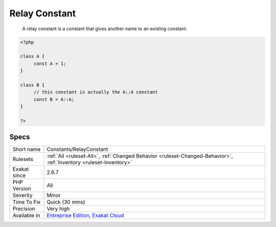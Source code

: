 .. _constants-relayconstant:

.. _relay-constant:

Relay Constant
++++++++++++++

  A relay constant is a constant that gives another name to an existing constant.

.. code-block:: php
   
   <?php
   
   class A {
   	const A = 1;
   }
   
   class B {
   	// this constant is actually the A::A constant 
   	const B = A::A;
   }
   
   ?>

Specs
_____

+--------------+-------------------------------------------------------------------------------------------------------------------------+
| Short name   | Constants/RelayConstant                                                                                                 |
+--------------+-------------------------------------------------------------------------------------------------------------------------+
| Rulesets     | :ref:`All <ruleset-All>`, :ref:`Changed Behavior <ruleset-Changed-Behavior>`, :ref:`Inventory <ruleset-Inventory>`      |
+--------------+-------------------------------------------------------------------------------------------------------------------------+
| Exakat since | 2.6.7                                                                                                                   |
+--------------+-------------------------------------------------------------------------------------------------------------------------+
| PHP Version  | All                                                                                                                     |
+--------------+-------------------------------------------------------------------------------------------------------------------------+
| Severity     | Minor                                                                                                                   |
+--------------+-------------------------------------------------------------------------------------------------------------------------+
| Time To Fix  | Quick (30 mins)                                                                                                         |
+--------------+-------------------------------------------------------------------------------------------------------------------------+
| Precision    | Very high                                                                                                               |
+--------------+-------------------------------------------------------------------------------------------------------------------------+
| Available in | `Entreprise Edition <https://www.exakat.io/entreprise-edition>`_, `Exakat Cloud <https://www.exakat.io/exakat-cloud/>`_ |
+--------------+-------------------------------------------------------------------------------------------------------------------------+


